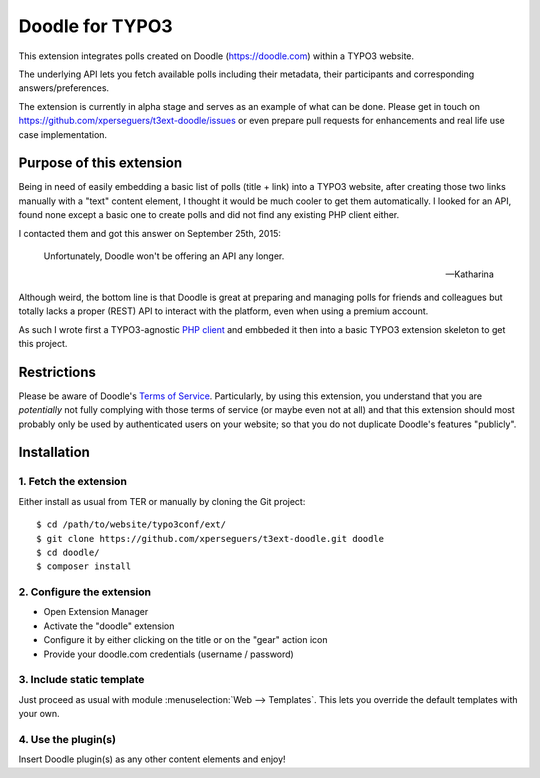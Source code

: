 .. _start:

================
Doodle for TYPO3
================

This extension integrates polls created on Doodle (https://doodle.com) within a TYPO3 website.

The underlying API lets you fetch available polls including their metadata, their participants and corresponding
answers/preferences.

The extension is currently in alpha stage and serves as an example of what can be done. Please get in touch on
https://github.com/xperseguers/t3ext-doodle/issues or even prepare pull requests for enhancements and real life
use case implementation.

.. image:: Resources/Public/Images/screenshot.png
    :alt: Example of integration


Purpose of this extension
=========================

Being in need of easily embedding a basic list of polls (title + link) into a TYPO3 website, after creating those two
links manually with a "text" content element, I thought it would be much cooler to get them automatically. I looked for
an API, found none except a basic one to create polls and did not find any existing PHP client either.

I contacted them and got this answer on September 25th, 2015:

    Unfortunately, Doodle won't be offering an API any longer.

    -- Katharina

Although weird, the bottom line is that Doodle is great at preparing and managing polls for friends and colleagues but
totally lacks a proper (REST) API to interact with the platform, even when using a premium account.

As such I wrote first a TYPO3-agnostic `PHP client <https://github.com/xperseguers/doodle_client>`__ and embbeded it
then into a basic TYPO3 extension skeleton to get this project.


Restrictions
============

Please be aware of Doodle's `Terms of Service <https://doodle.com/en_GB/terms-of-service>`__. Particularly, by using this
extension, you understand that you are *potentially* not fully complying with those terms of service (or maybe even not
at all) and that this extension should most probably only be used by authenticated users on your website; so that you do
not duplicate Doodle's features "publicly".


Installation
============


1. Fetch the extension
----------------------

Either install as usual from TER or manually by cloning the Git project:

::

    $ cd /path/to/website/typo3conf/ext/
    $ git clone https://github.com/xperseguers/t3ext-doodle.git doodle
    $ cd doodle/
    $ composer install


2. Configure the extension
--------------------------

- Open Extension Manager
- Activate the "doodle" extension
- Configure it by either clicking on the title or on the "gear" action icon
- Provide your doodle.com credentials (username / password)


3. Include static template
--------------------------

Just proceed as usual with module :menuselection:`Web --> Templates`. This lets you override the default templates with
your own.


4. Use the plugin(s)
--------------------

Insert Doodle plugin(s) as any other content elements and enjoy!
